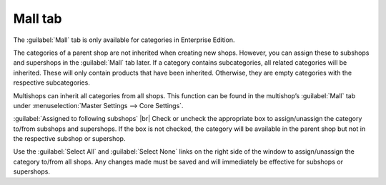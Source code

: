 ﻿Mall tab
==================

The :guilabel:`Mall` tab is only available for categories in Enterprise Edition.

The categories of a parent shop are not inherited when creating new shops. However, you can assign these to subshops and supershops in the :guilabel:`Mall` tab later. If a category contains subcategories, all related categories will be inherited. These will only contain products that have been inherited. Otherwise, they are empty categories with the respective subcategories.

Multishops can inherit all categories from all shops. This function can be found in the multishop’s :guilabel:`Mall` tab under :menuselection:`Master Settings --> Core Settings`.

.. image:: ../../media/screenshots/oxbacf01.png
   :alt: Categories - Mall tab
   :class: with-shadow
   :height: 334
   :width: 650

:guilabel:`Assigned to following subshops` |br|
Check or uncheck the appropriate box to assign/unassign the category to/from subshops and supershops. If the box is not checked, the category will be available in the parent shop but not in the respective subshop or supershop.

Use the :guilabel:`Select All` and :guilabel:`Select None` links on the right side of the window to assign/unassign the category to/from all shops. Any changes made must be saved and will immediately be effective for subshops or supershops.

.. Intern: oxbacf, Status:, F1: category_mall.html